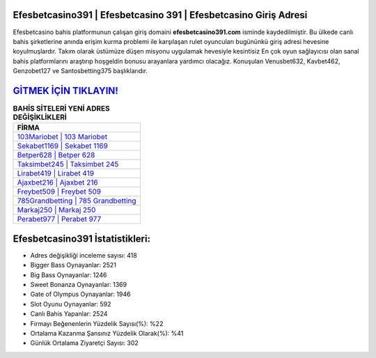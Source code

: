 ﻿Efesbetcasino391 | Efesbetcasino 391 | Efesbetcasino Giriş Adresi
===================================

.. image:: images/efesbetcasino-giris.jpg
   :width: 600
   
Efesbetcasino bahis platformunun çalışan giriş domaini **efesbetcasino391.com** isminde kaydedilmiştir. Bu ülkede canlı bahis şirketlerine anında erişim kurma problemi ile karşılaşan rulet oyuncuları bugününkü giriş adresi hevesine koyulmuşlardır. Takım olarak üstümüze düşen misyonu uygulamak hevesiyle kesintisiz En çok oyun sağlayıcısı olan sanal bahis platformlarını araştırıp hoşgeldin bonusu arayanlara yardımcı olacağız. Konuşulan Venusbet632, Kavbet462, Genzobet127 ve Santosbetting375 başlıklarıdır.

`GİTMEK İÇİN TIKLAYIN! <https://cutt.ly/QwVVg2Vk>`_
==============

.. list-table:: **BAHİS SİTELERİ YENİ ADRES DEĞİŞİKLİKLERİ**
   :widths: 100
   :header-rows: 1

   * - FİRMA
   * - `103Mariobet | 103 Mariobet <103mariobet-103-mariobet-mariobet-giris-adresi.html>`_
   * - `Sekabet1169 | Sekabet 1169 <sekabet1169-sekabet-1169-sekabet-giris-adresi.html>`_
   * - `Betper628 | Betper 628 <betper628-betper-628-betper-giris-adresi.html>`_	 
   * - `Taksimbet245 | Taksimbet 245 <taksimbet245-taksimbet-245-taksimbet-giris-adresi.html>`_	 
   * - `Lirabet419 | Lirabet 419 <lirabet419-lirabet-419-lirabet-giris-adresi.html>`_ 
   * - `Ajaxbet216 | Ajaxbet 216 <ajaxbet216-ajaxbet-216-ajaxbet-giris-adresi.html>`_
   * - `Freybet509 | Freybet 509 <freybet509-freybet-509-freybet-giris-adresi.html>`_	 
   * - `785Grandbetting | 785 Grandbetting <785grandbetting-785-grandbetting-grandbetting-giris-adresi.html>`_
   * - `Markaj250 | Markaj 250 <markaj250-markaj-250-markaj-giris-adresi.html>`_
   * - `Perabet977 | Perabet 977 <perabet977-perabet-977-perabet-giris-adresi.html>`_
	 
Efesbetcasino391 İstatistikleri:
===================================	 
* Adres değişikliği inceleme sayısı: 418
* Bigger Bass Oynayanlar: 2521
* Big Bass Oynayanlar: 1246
* Sweet Bonanza Oynayanlar: 1369
* Gate of Olympus Oynayanlar: 1946
* Slot Oyunu Oynayanlar: 592
* Canlı Bahis Yapanlar: 2524
* Firmayı Beğenenlerin Yüzdelik Sayısı(%): %22
* Ortalama Kazanma Şansınız Yüzdelik Olarak(%): %41
* Günlük Ortalama Ziyaretçi Sayısı: 302
